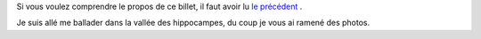 Si vous voulez comprendre le propos de ce billet, il faut avoir lu  `le précédent <link:///blog/posts/eq2deg/>`_ .

Je suis allé me ballader dans la vallée des hippocampes, du coup je vous ai ramené des photos.

.. raw:: html

	 <!-- TEASER_END -->


.. slides::

   /galleries/Mandelbrot/00-Ensemble_Mandelbrot_spectral.jpg
   /galleries/Mandelbrot/01-Vallee_des_hippocampes_spectral.jpg
   /galleries/Mandelbrot/02-doubles-spirales(droite)_et_hippocampes(gauche)_spectral.jpg
